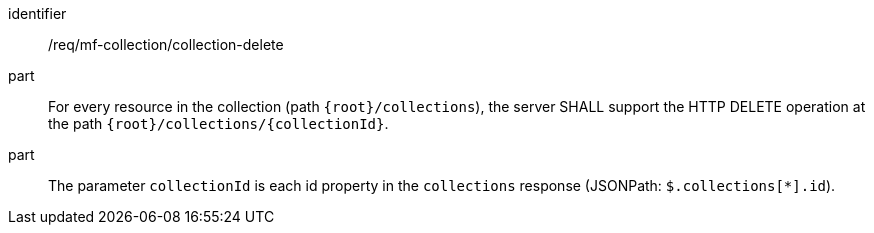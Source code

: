 ////
[[req_mfc-collection-op-delete]]
[width="90%",cols="2,6a",options="header"]
|===
^|*Requirement {counter:req-id}* |*/req/mf-collection/collection-delete*
^|A |An implementation of the OGC API - Moving Features Standard SHALL comply with the OGC API — Features `DELETE` operation requirement link:http://docs.ogc.org/DRAFTS/20-002.html#_operation_3[`/req/create-replace-delete/delete/delete-op`].
|===
////

[[req_mfc-collection-op-delete]]
[requirement]
====
[%metadata]
identifier:: /req/mf-collection/collection-delete
// part:: An implementation of the OGC API - Moving Features Standard SHALL comply with the OGC API — Features `DELETE` operation requirement link:http://docs.ogc.org/DRAFTS/20-002.html#_operation_3[`/req/create-replace-delete/delete/delete-op`].
part:: For every resource in the collection (path `{root}/collections`), the server SHALL support the HTTP DELETE operation at the path `{root}/collections/{collectionId}`.
part:: The parameter `collectionId` is each id property in the `collections` response (JSONPath: `$.collections[*].id`).
====